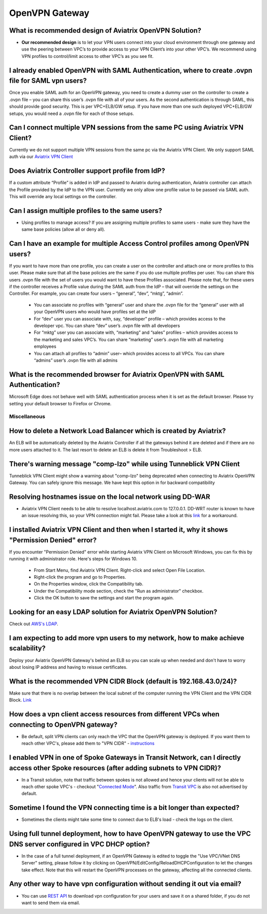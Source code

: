 .. meta::
   :description: Aviatrix Support Center
   :keywords: Aviatrix, Support, Support Center

===========================================================================
OpenVPN Gateway
===========================================================================


What is recommended design of Aviatrix OpenVPN Solution?
----------------------------------------------------------------------

* **Our recommended design** is to let your VPN users connect into your cloud environment through one gateway and use the peering between VPC’s to provide access to your VPN Client’s into your other VPC’s. We recommend using VPN profiles to control/limit access to other VPC’s as you see fit.

I already enabled OpenVPN with SAML Authentication, where to create .ovpn file for SAML vpn users?
----------------------------------------------------------------------

Once you enable SAML auth for an OpenVPN gateway, you need to create a dummy user on the controller to create a .ovpn file – you can share this user’s .ovpn file with all of your users. As the second authentication is through SAML, this should provide good security. This is per VPC+ELB/GW setup. If you have more than one such deployed VPC+ELB/GW setups, you would need a .ovpn file for each of those setups.

Can I connect multiple VPN sessions from the same PC using Aviatrix VPN Client?
----------------------------------------------------------------------

Currently we do not support multiple VPN sessions from the same pc via the Aviatrix VPN Client. We only support SAML auth via our `Aviatrix VPN Client <https://docs.aviatrix.com/Downloads/samlclient.html>`_

Does Aviatrix Controller support profile from IdP?
----------------------------------------------------------------------

If a custom attribute “Profile” is added in IdP and passed to Aviatrix during authentication, Aviatrix controller can attach the Profile provided by the IdP to the VPN user. Currently we only allow one profile value to be passed via SAML auth. This will override any local settings on the controller.

Can I assign multiple profiles to the same users?
----------------------------------------------------------------------

* Using profiles to manage access? If you are assigning multiple profiles to same users - make sure they have the same base policies (allow all or deny all).

Can I have an example for multiple Access Control profiles among OpenVPN users?
----------------------------------------------------------------------

If you want to have more than one profile, you can create a user on the controller and attach one or more profiles to this user. Please make sure that all the base policies are the same if you do use multiple profiles per user. You can share this users .ovpn file with the set of users you would want to have these Profiles associated. Please note that, for these users if the controller receives a Profile value during the SAML auth from the IdP – that will override the settings on the Controller. For example, you can create four users – “general”, “dev”, “mktg”, “admin”.

  * You can associate no profiles with “general” user and share the .ovpn file for the “general” user with all your OpenVPN users who would have profiles set at the IdP
  * For “dev” user you can associate with, say, “developer” profile – which provides access to the developer vpc. You can share “dev” user’s .ovpn file with all developers
  * For “mktg” user you can associate with, “marketing” and “sales” profiles – which provides access to the marketing and sales VPC’s. You can share “marketing” user’s .ovpn file with all marketing employees
  * You can attach all profiles to “admin” user– which provides access to all VPCs. You can share “admins” user’s .ovpn file with all admins

What is the recommended browser for Aviatrix OpenVPN with SAML Authentication?
----------------------------------------------------------------------

Microsoft Edge does not behave well with SAML authentication process when it is set as the default browser. Please try setting your default browser to Firefox or Chrome.

Miscellaneous
^^^^^^^^^^^^^

How to delete a Network Load Balancer which is created by Aviatrix? 
----------------------------------------------------------------------

An ELB will be automatically deleted by the Aviatrix Controller if all the gateways behind it are deleted and if there are no more users attached to it. The last resort to delete an ELB is delete it from Troubleshoot > ELB.


There's warning message "comp-lzo" while using Tunneblick VPN Client
----------------------------------------------------------------------

Tunneblick VPN Client might show a warning about "comp-lzo" being deprecated when connecting to Aviatrix OpenVPN Gateway. You can safely ignore this message. We have kept this option in for backward compatibility


Resolving hostnames issue on the local network using DD-WAR
----------------------------------------------------------------------

* Aviatrix VPN Client needs to be able to resolve localhost.aviatrix.com to 127.0.0.1. DD-WRT router is known to have an issue resolving this, so your VPN connection might fail. Please take a look at this `link <https://forum.dd-wrt.com/phpBB2/viewtopic.php?p=1064711>`_ for a workaround.

I installed Aviatrix VPN Client and then when I started it, why it shows "Permission Denied" error?
----------------------------------------------------------------------

If you encounter "Permission Denied" error while starting Aviatrix VPN Client on Microsoft Windows, you can fix this by running it with administrator role. Here's steps for Windows 10.
    
  * From Start Menu, find Aviatrix VPN Client. Right-click and select Open File Location.
  * Right-click the program and go to Properties.
  * On the Properties window, click the Compatibility tab.
  * Under the Compatibility mode section, check the "Run as administrator" checkbox.
  * Click the OK button to save the settings and start the program again.

Looking for an easy LDAP solution for Aviatrix OpenVPN Solution?
----------------------------------------------------------------------

Check out `AWS's LDAP <https://aws.amazon.com/directoryservice/faqs/>`_. 

I am expecting to add more vpn users to my network, how to make achieve scalability?
----------------------------------------------------------------------

Deploy your Aviatrix OpenVPN Gateway's behind an ELB so you can scale up when needed and don't have to worry about losing IP address and having to reissue certificates.

What is the recommended VPN CIDR Block (default is 192.168.43.0/24)?
----------------------------------------------------------------------

Make sure that there is no overlap between the local subnet of the computer running the VPN Client and the VPN CIDR Block. `Link <https://docs.aviatrix.com/HowTos/gateway.html#vpn-cidr-block>`_


How does a vpn client access resources from different VPCs when connecting to OpenVPN gateway?
----------------------------------------------------------------------

* Be default, split VPN clients can only reach the VPC that the OpenVPN gateway is deployed. If you want them to reach other VPC's, please add them to "VPN CIDR" - `instructions <https://docs.aviatrix.com/HowTos/Cloud_Networking_Ref_Des.html#multiple-vpcs-in-multi-regions-split-tunnel>`_

I enabled VPN in one of Spoke Gateways in Transit Network, can I directly access other Spoke resources (after adding subnets to VPN CIDR)?
----------------------------------------------------------------------

* In a Transit solution, note that traffic between spokes is not allowed and hence your clients will not be able to reach other spoke VPC's - checkout "`Connected Mode <https://docs.aviatrix.com/HowTos/site2cloud.html#connected-transit>`_". Also traffic from `Transit VPC <https://docs.aviatrix.com/HowTos/site2cloud.html#advertise-transit-vpc-network-cidr-s>`_ is also not advertised by default. 


Sometime I found the VPN connecting time is a bit longer than expected?
----------------------------------------------------------------------

* Sometimes the clients might take some time to connect due to ELB's load - check the logs on the client.

Using full tunnel deployment, how to have OpenVPN gateway to use the VPC DNS server configured in VPC DHCP option?
----------------------------------------------------------------------

* In the case of a full tunnel deployment, if an OpenVPN Gateway is edited to toggle the "Use VPC/VNet DNS Server" setting, please follow it by clicking on  OpenVPN/EditConfig/ReloadDHCPConfiguration to let the changes take effect. Note that this will restart the OpenVPN processes on the gateway, affecting all the connected clients.

Any other way to have vpn configuration without sending it out via email?
----------------------------------------------------------------------

* You can use `REST API <https://s3-us-west-2.amazonaws.com/avx-apidoc/API.htm#_get_vpn_ssl_ca_configuration>`_ to download vpn configuration for your users and save it on a shared folder, if you do not want to send them via email.



